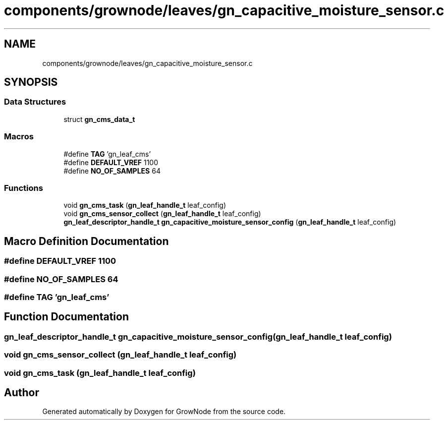 .TH "components/grownode/leaves/gn_capacitive_moisture_sensor.c" 3 "Fri Jan 28 2022" "GrowNode" \" -*- nroff -*-
.ad l
.nh
.SH NAME
components/grownode/leaves/gn_capacitive_moisture_sensor.c
.SH SYNOPSIS
.br
.PP
.SS "Data Structures"

.in +1c
.ti -1c
.RI "struct \fBgn_cms_data_t\fP"
.br
.in -1c
.SS "Macros"

.in +1c
.ti -1c
.RI "#define \fBTAG\fP   'gn_leaf_cms'"
.br
.ti -1c
.RI "#define \fBDEFAULT_VREF\fP   1100"
.br
.ti -1c
.RI "#define \fBNO_OF_SAMPLES\fP   64"
.br
.in -1c
.SS "Functions"

.in +1c
.ti -1c
.RI "void \fBgn_cms_task\fP (\fBgn_leaf_handle_t\fP leaf_config)"
.br
.ti -1c
.RI "void \fBgn_cms_sensor_collect\fP (\fBgn_leaf_handle_t\fP leaf_config)"
.br
.ti -1c
.RI "\fBgn_leaf_descriptor_handle_t\fP \fBgn_capacitive_moisture_sensor_config\fP (\fBgn_leaf_handle_t\fP leaf_config)"
.br
.in -1c
.SH "Macro Definition Documentation"
.PP 
.SS "#define DEFAULT_VREF   1100"

.SS "#define NO_OF_SAMPLES   64"

.SS "#define TAG   'gn_leaf_cms'"

.SH "Function Documentation"
.PP 
.SS "\fBgn_leaf_descriptor_handle_t\fP gn_capacitive_moisture_sensor_config (\fBgn_leaf_handle_t\fP leaf_config)"

.SS "void gn_cms_sensor_collect (\fBgn_leaf_handle_t\fP leaf_config)"

.SS "void gn_cms_task (\fBgn_leaf_handle_t\fP leaf_config)"

.SH "Author"
.PP 
Generated automatically by Doxygen for GrowNode from the source code\&.
